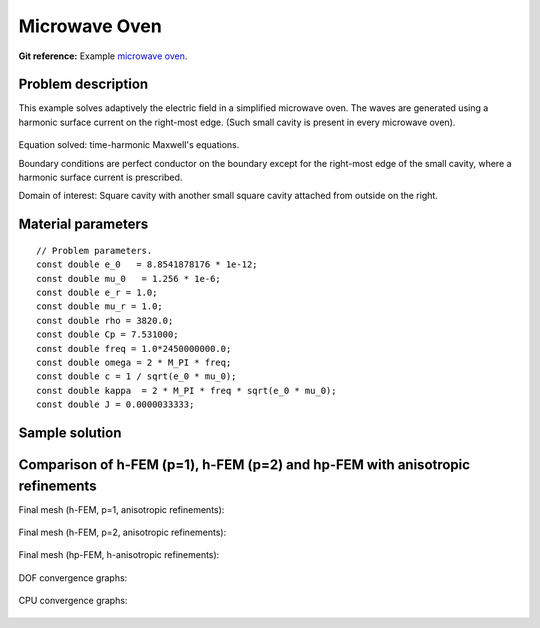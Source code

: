 Microwave Oven
--------------

**Git reference:** Example `microwave oven <http://git.hpfem.org/hermes.git/tree/HEAD:/hermes2d/examples/maxwell/microwave-oven>`_.

Problem description
~~~~~~~~~~~~~~~~~~~

This example solves adaptively the electric field in a simplified microwave oven.
The waves are generated using a harmonic surface current on the right-most edge.
(Such small cavity is present in every microwave oven). 

.. figure:: microwave-oven/maxwell-waveguide.png
   :align: center
   :scale: 50% 
   :figclass: align-center
   :alt: Domain.

Equation solved: time-harmonic Maxwell's equations. 

Boundary conditions are perfect conductor on the boundary except for the right-most edge of the small cavity, where a harmonic surface current is prescribed.

Domain of interest: Square cavity with another small square cavity attached from outside on the right.

Material parameters
~~~~~~~~~~~~~~~~~~~

::

    // Problem parameters.
    const double e_0   = 8.8541878176 * 1e-12;
    const double mu_0   = 1.256 * 1e-6;
    const double e_r = 1.0;
    const double mu_r = 1.0;
    const double rho = 3820.0;
    const double Cp = 7.531000;
    const double freq = 1.0*2450000000.0;
    const double omega = 2 * M_PI * freq;
    const double c = 1 / sqrt(e_0 * mu_0);
    const double kappa  = 2 * M_PI * freq * sqrt(e_0 * mu_0);
    const double J = 0.0000033333;

Sample solution
~~~~~~~~~~~~~~~

.. figure:: microwave-oven/solution.png
   :align: center
   :scale: 50% 
   :figclass: align-center
   :alt: Solution.

Comparison of h-FEM (p=1), h-FEM (p=2) and hp-FEM with anisotropic refinements
~~~~~~~~~~~~~~~~~~~~~~~~~~~~~~~~~~~~~~~~~~~~~~~~~~~~~~~~~~~~~~~~~~~~~~~~~~~~~~

Final mesh (h-FEM, p=1, anisotropic refinements):

.. figure:: microwave-oven/mesh_h1_aniso.png
   :align: center
   :scale: 50% 
   :figclass: align-center
   :alt: Final mesh.

Final mesh (h-FEM, p=2, anisotropic refinements):

.. figure:: microwave-oven/mesh_h2_aniso.png
   :align: center
   :scale: 50% 
   :figclass: align-center
   :alt: Final mesh.

Final mesh (hp-FEM, h-anisotropic refinements):

.. figure:: microwave-oven/mesh_hp_aniso.png
   :align: center
   :scale: 50% 
   :figclass: align-center
   :alt: Final mesh.

DOF convergence graphs:

.. figure:: microwave-oven/conv_dof_aniso.png
   :align: center
   :scale: 50% 
   :figclass: align-center
   :alt: DOF convergence graph.

CPU convergence graphs:

.. figure:: microwave-oven/conv_cpu_aniso.png
   :align: center
   :scale: 50% 
   :figclass: align-center
   :alt: CPU convergence graph.

